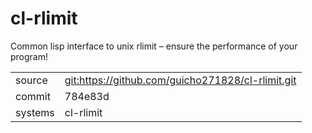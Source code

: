 * cl-rlimit

Common lisp interface to unix rlimit -- ensure the performance of your program!

|---------+-------------------------------------------|
| source  | git:https://github.com/guicho271828/cl-rlimit.git   |
| commit  | 784e83d  |
| systems | cl-rlimit |
|---------+-------------------------------------------|

